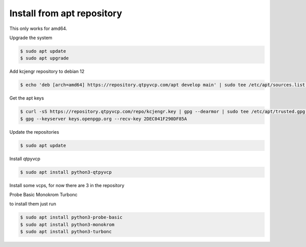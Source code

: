 ===========================
Install from apt repository
===========================



This only works for amd64.



Upgrade the system


.. code:: sh

	$ sudo apt update
	$ sudo apt upgrade


Add kcjengr repository to debian 12


.. code:: sh

   $ echo 'deb [arch=amd64] https://repository.qtpyvcp.com/apt develop main' | sudo tee /etc/apt/sources.list.d/kcjengr.list


Get the apt keys


.. code:: sh

	$ curl -sS https://repository.qtpyvcp.com/repo/kcjengr.key | gpg --dearmor | sudo tee /etc/apt/trusted.gpg.d/kcjengr.gpg
	$ gpg --keyserver keys.openpgp.org --recv-key 2DEC041F290DF85A


Update the repositories


.. code:: sh

   $ sudo apt update


Install qtpyvcp


.. code:: sh

   $ sudo apt install python3-qtpyvcp


Install some vcps, for now there are 3 in the repository

Probe Basic
Monokrom
Turbonc

to install them just run


.. code:: sh

   $ sudo apt install python3-probe-basic
   $ sudo apt install python3-monokrom
   $ sudo apt install python3-turbonc


